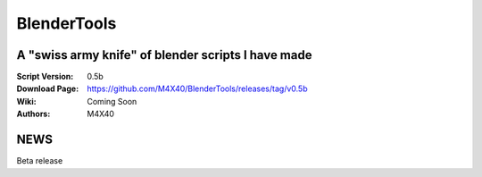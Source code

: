 BlenderTools
%%%%%%%%%%%%

A "swiss army knife" of blender scripts I have made
^^^^^^^^^^^^^^^^^^^^^^^^^^^^^^^^^^^^^^^^^^^^^^^^^^^

:Script Version:    0.5b
:Download Page:     https://github.com/M4X40/BlenderTools/releases/tag/v0.5b
:Wiki:              Coming Soon
:Authors:           M4X40


NEWS
^^^^

Beta release
